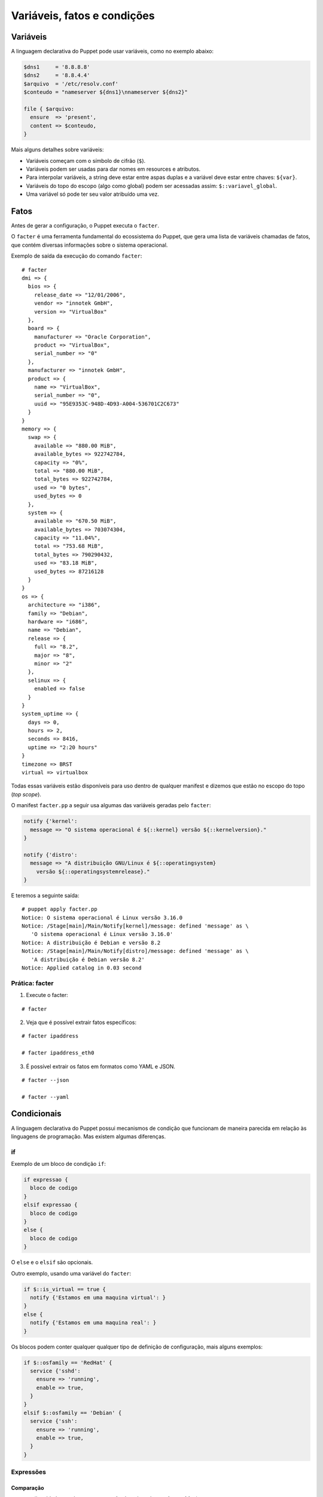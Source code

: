 Variáveis, fatos e condições
============================

Variáveis
---------

A linguagem declarativa do Puppet pode usar variáveis, como no exemplo abaixo:

.. code-block:: ruby

  $dns1     = '8.8.8.8'
  $dns2     = '8.8.4.4'
  $arquivo  = '/etc/resolv.conf'
  $conteudo = "nameserver ${dns1}\nnameserver ${dns2}"
  
  file { $arquivo:
    ensure  => 'present',
    content => $conteudo,
  }


Mais alguns detalhes sobre variáveis:

* Variáveis começam com o símbolo de cifrão (``$``).
* Variáveis podem ser usadas para dar nomes em resources e atributos.
* Para interpolar variáveis, a string deve estar entre aspas duplas e a variável deve estar entre chaves: ``${var}``.
* Variáveis do topo do escopo (algo como global) podem ser acessadas assim: ``$::variavel_global``.
* Uma variável só pode ter seu valor atribuído uma vez.

Fatos
-----

Antes de gerar a configuração, o Puppet executa o ``facter``.

O ``facter`` é uma ferramenta fundamental do ecossistema do Puppet, que gera uma lista de variáveis chamadas de fatos, que contém diversas informações sobre o sistema operacional.

Exemplo de saída da execução do comando ``facter``:

::

  # facter
  dmi => {
    bios => {
      release_date => "12/01/2006",
      vendor => "innotek GmbH",
      version => "VirtualBox"
    },
    board => {
      manufacturer => "Oracle Corporation",
      product => "VirtualBox",
      serial_number => "0"
    },
    manufacturer => "innotek GmbH",
    product => {
      name => "VirtualBox",
      serial_number => "0",
      uuid => "95E9353C-948D-4D93-A004-536701C2C673"
    }
  }
  memory => {
    swap => {
      available => "880.00 MiB",
      available_bytes => 922742784,
      capacity => "0%",
      total => "880.00 MiB",
      total_bytes => 922742784,
      used => "0 bytes",
      used_bytes => 0
    },
    system => {
      available => "670.50 MiB",
      available_bytes => 703074304,
      capacity => "11.04%",
      total => "753.68 MiB",
      total_bytes => 790290432,
      used => "83.18 MiB",
      used_bytes => 87216128
    }
  }
  os => {
    architecture => "i386",
    family => "Debian",
    hardware => "i686",
    name => "Debian",
    release => {
      full => "8.2",
      major => "8",
      minor => "2"
    },
    selinux => {
      enabled => false
    }
  }
  system_uptime => {
    days => 0,
    hours => 2,
    seconds => 8416,
    uptime => "2:20 hours"
  }
  timezone => BRST
  virtual => virtualbox


Todas essas variáveis estão disponíveis para uso dentro de qualquer manifest e dizemos que estão no escopo do topo (*top scope*).

O manifest ``facter.pp`` a seguir usa algumas das variáveis geradas pelo ``facter``:

.. code-block:: ruby

  notify {'kernel':
    message => "O sistema operacional é ${::kernel} versão ${::kernelversion}."
  }
  
  notify {'distro':
    message => "A distribuição GNU/Linux é ${::operatingsystem} 
      versão ${::operatingsystemrelease}."
  }

E teremos a seguinte saída:

::

  # puppet apply facter.pp
  Notice: O sistema operacional é Linux versão 3.16.0
  Notice: /Stage[main]/Main/Notify[kernel]/message: defined 'message' as \
     'O sistema operacional é Linux versão 3.16.0'
  Notice: A distribuição é Debian e versão 8.2
  Notice: /Stage[main]/Main/Notify[distro]/message: defined 'message' as \
     'A distribuição é Debian versão 8.2'
  Notice: Applied catalog in 0.03 second

.. nota::

  |nota| **Sistemas operacionais diferentes**
  
  Alguns fatos podem variar de um sistema operacional para outro. Além disso, é possível estender as variáveis do ``facter``.

Prática: facter
```````````````

1. Execute o facter:
 
::
 
   # facter
 
2. Veja que é possível extrair fatos específicos:
 
::
 
   # facter ipaddress
   
   # facter ipaddress_eth0
 
3. É possível extrair os fatos em formatos como YAML e JSON.
 
::
 
  # facter --json
   
  # facter --yaml

Condicionais
------------

A linguagem declarativa do Puppet possui mecanismos de condição que funcionam de maneira parecida em relação às linguagens de programação. Mas existem algumas diferenças.

if
``

Exemplo de um bloco de condição ``if``:

.. code-block:: ruby

  if expressao {
    bloco de codigo
  }
  elsif expressao {
    bloco de codigo
  }
  else {
    bloco de codigo
  }


O ``else`` e o ``elsif`` são opcionais.

Outro exemplo, usando uma variável do ``facter``:

.. code-block:: ruby

  if $::is_virtual == true {
    notify {'Estamos em uma maquina virtual': }
  }
  else {
    notify {'Estamos em uma maquina real': }
  }

Os blocos podem conter qualquer qualquer tipo de definição de configuração, mais alguns exemplos:

.. code-block:: ruby

  if $::osfamily == 'RedHat' {
    service {'sshd':
      ensure => 'running',
      enable => true,
    }
  }
  elsif $::osfamily == 'Debian' {
    service {'ssh':
      ensure => 'running',
      enable => true,
    }
  }
  
.. raw:: pdf

 PageBreak

Expressões
``````````

Comparação
**********

* ``==`` (igualdade, sendo que comparação de strings é **case-insensitive**)
* ``!=`` (diferente)
* ``<`` (menor que)
* ``>`` (maior que)
* ``<=`` (menor ou igual)
* ``>=`` (maior ou igual)
* ``=~`` (casamento de regex)
* ``!~`` (não casamento de regex)
* ``in`` (contém, sendo que comparação de strings é **case-insensitive**)

Exemplo do operador ``in``:

.. code-block:: ruby

      'bat' in 'batata' # TRUE
      'Bat' in 'batata' # TRUE
      'bat' in ['bat', 'ate', 'logo'] # TRUE
      'bat' in { 'bat' => 'feira', 'ate' => 'fruta'} # TRUE
      'bat' in { 'feira' => 'bat', 'fruta' => 'ate' } # FALSE

Operadores booleanos
********************

* ``and``
* ``or``
* ``!`` (negação)

Case
````

Além do ``if``, o Puppet fornece a diretiva ``case``.

.. code-block:: ruby

  case $::operatingsystem {
    centos: { $apache = "httpd" }
    redhat: { $apache = "httpd" }
    debian: { $apache = "apache2" }
    ubuntu: { $apache = "apache2" }
    # fail é uma função
    default: { 
      fail("sistema operacional desconhecido") 
    }
  }
  package {'apache':
    name   => $apache,
    ensure => 'latest',
  }


Ao invés de testar uma única condição, o ``case`` testa a variável em diversos valores. O valor ``default`` é especial, e é auto-explicativo.

O ``case`` pode tentar casar com strings, expressões regulares ou uma lista de ambos.

O casamento de strings é *case-insensitive* como o operador de comparação ``==``.

Expressões regulares devem ser escritas entre barras e são *case sensitive*.

O exemplo anterior pode ser reescrito assim:

.. code-block:: ruby

  case $::operatingsystem {
    centos, redhat: { $apache = "httpd" }
    debian, ubuntu: { $apache = "apache2" }
    default: { fail("sistema operacional desconhecido") }
  }
  package {'apache':
    name   => $apache,
    ensure => 'latest',
  }

Exemplo usando uma expressão regular:

.. code-block:: ruby

  case $ipaddress_eth0 {
    /^127[\d.]+$/: { 
      notify {'erro': 
        message => "Configuração estranha!",
      } 
    }
  }

Selectors
`````````

Ao invés de escolher a partir de um bloco, um ``selector`` escolhe seu valor a partir de um grupo de valores. ``Selectors`` são usados para atribuir valor a variáveis.


.. code-block:: ruby

  $apache = $::operatingsystem ? {
    centos          => 'httpd',
    redhat          => 'httpd',
    /Ubuntu|Debian/ => 'apache2',
    default         => undef,
  }


O ponto de interrogação assinala ``$operatingsystem`` como o pivô do ``selector``, e o valor final que é atribuído a ``$apache`` é determinado pelo valor corresponde de ``$::operatingsystem``.

Pode parecer um pouco estranho, mas há muitas situações em que é a forma mais concisa de se obter um valor.

Prática: melhor uso de variáveis
--------------------------------

1) Reescreva o código do exemplo a seguir usando uma variável para armazenar o nome do serviço e usando somente um resource ``service`` no seu código.

.. code-block:: ruby

  package {'ntp':
    ensure => 'installed',
  }

  if $::osfamily == 'RedHat' {
    service {'ntpd':
      ensure => 'running',
      enable => 'true',
    }
  }
  elsif $::osfamily == 'Debian' {
    service {'ntp':
      ensure => 'running',
      enable => 'true',
    }
  }

2) Escreva um manifest para montar diversos diretórios remotos compartilhados via NFS em diversos diretórios locais.  

.. code-block:: ruby
  
  $storage_base   = "/home/storage/"
  $storage_dir    = ["${storage_base}/01", "${storage_base}/02",]
  $storage_device_fs  = ["192.168.100.13:/home/m2", "192.168.100.13:/home/m3",]


  case $::operatingsystem {
    centos|redhat: { $nfsclient = ["nfs-utils',"nfs-utils-lib"] }
    debian|ubuntu: { $nfsclient = ["nfs-common'] }
    # fail é uma função
    default: {
      fail("sistema operacional desconhecido")
    }
  }

  package { 'nfsclient':
    name => $nfsclient,
    ensure => 'latest',
  }

  file { $storage_base:
    ensure  => 'directory',
    mode    => '755',
    owner   => root,
    group   => root,
    recurse => true,
  }

  file { $storage_dir:
    ensure  => 'directory',
    mode    => '755',
    owner   => root,
    group   => root,
    recurse => true,
    require => File[$storage_base],
  }

  each( $storage_device_fs) | Integer $index, String $value| {
    mount { $storage_dir[$index]:
      device  => $value,
      fstype  => 'nfs',
      ensure  => 'mounted',
      options => 'rw',
      atboot  => true,
      require => File[$storage_dir],
    }
    notice( "Device ${value} mounted in ${storage_dir[$index]}" )
  }  
  
.. aviso::

  |aviso| **Configurar pontos de montagem via NFS**

  Para realizar este exercício, será necessário que você configure o NFSv3 numa máquina remota e compartilhe dois diretórios, com permissão de leitura e escrita para a montagem de diretório remoto.
  Na Internet você encontra vários tutoriais explicando como fazer isso. Um deles é este aqui: http://blog.aeciopires.com/instalando-o-nfs-no-ubuntu-12-04/  
